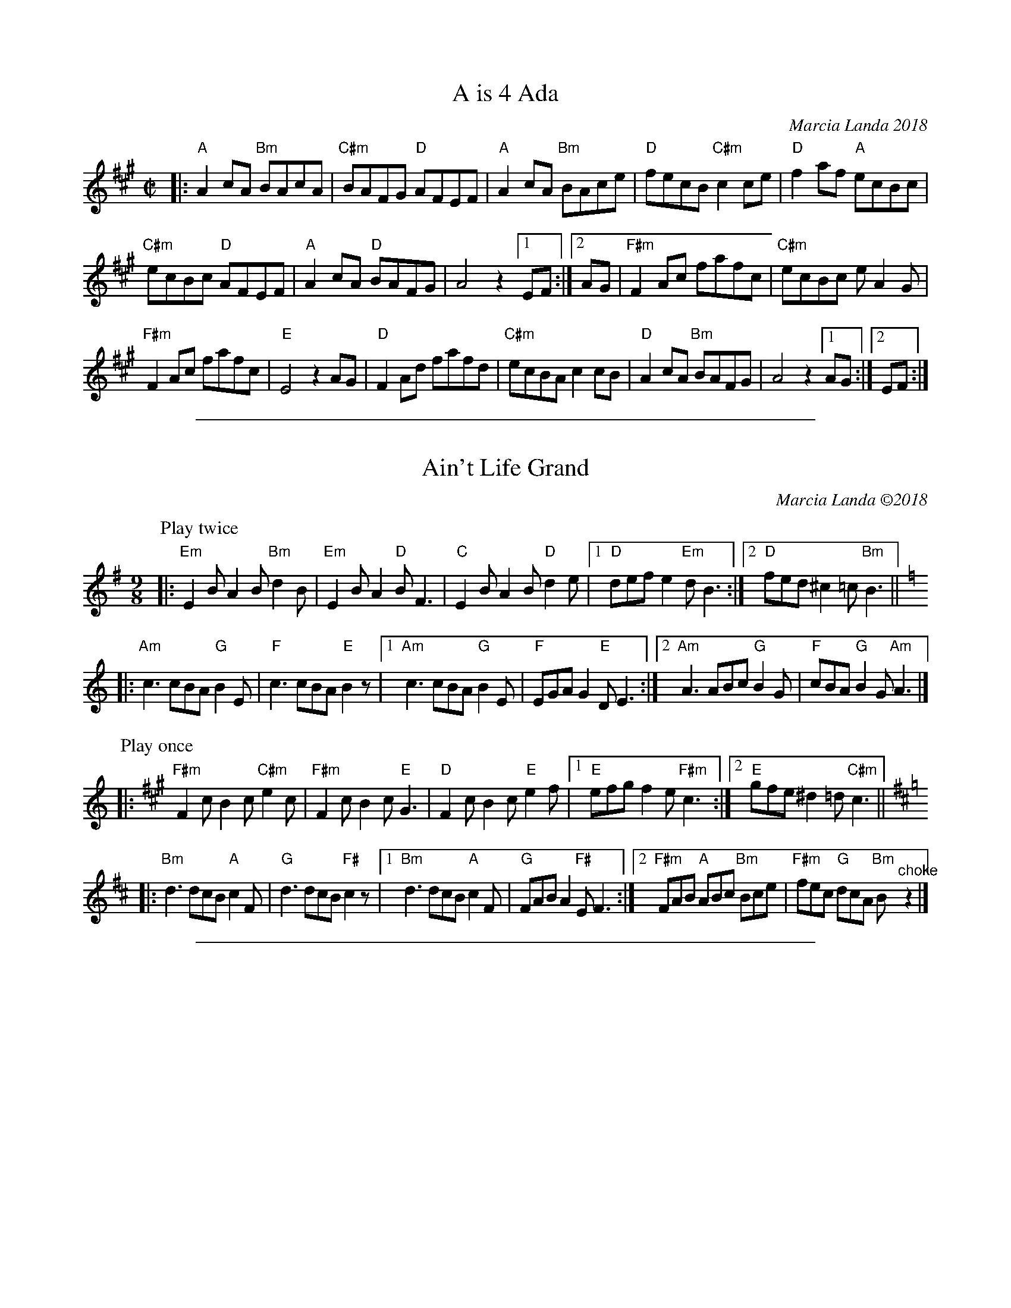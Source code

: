 
X: 1
T: A is 4 Ada
C: Marcia Landa 2018
R: reel
Z: 2018 John Chambers <jc:trillian.mit.edu>
M: C|
L: 1/8
K: A
|:\
"A"A2cA "Bm"BAcA | "C#m"BAFG "D"AFEF | "A"A2cA "Bm"BAce | "D"fecB "C#m"c2ce | "D"f2af "A"ecBc |
"C#m"ecBc "D"AFEF | "A"A2cA "D"BAFG | A4 z2 [1 EF :|[2 AG | "F#m"F2Ac fafc | "C#m"ecBc eA2G |
"F#m"F2Ac fafc | "E"E4 z2AG | "D"F2Ad fafd | "C#m"ecBA c2cB | "D"A2cA "Bm"BAFG | A4 z2 [1 AG :|2EF :|

%%sep 1 1 500

X: 1
T: Ain't Life Grand
C: Marcia Landa \2512018
R: slip-jig
Z: 2018 John Chambers <jc:trillian.mit.edu>
M: 9/8
L: 1/8
K: Em
P: Play twice
|:\
"Em"E2B A2B "Bm"d2B | "Em"E2B A2"D"B F3 | "C"E2B A2B "D"d2e |\
[1 "D"def e2"Em"d B3 :|[2 "D"fed ^c2=c "Bm"B3 ||[K:=f]
K: Am
|: "Am"c3 cBA "G"B2E | "F"c3 cBA "E"B2z |\
[1 "Am"c3 cBA "G"B2E | "F"EGA G2"E"D E3 :|\
[2 "Am"A3 ABc "G"B2G | "F"cBA "G"B2G "Am"A3 |]
P: Play once
K: F#m
|:\
"F#m"F2c B2c "C#m"e2c | "F#m"F2c B2c "E"G3 | "D"F2c B2c "E"e2f |\
[1 "E"efg f2e "F#m"c3 :|[2 "E"gfe ^d2=d "C#m"c3 ||[K:=f]
K: Bm
|: "Bm"d3 dcB "A"c2F | "G"d3 dcB "F#"c2z |\
[1 "Bm"d3 dcB "A"c2F | "G"FAB A2"F#"E F3 :|\
[2 "F#m"FAB "A"ABc "Bm"Bce | "F#m"fec "G"dcA "Bm"B"^choke"z2 |]

%%sep 1 1 500

X: 1
T: Chasing Rabbits
C: Marcia Landa
R: jig
Z: 2018 John Chambers <jc:trillian.mit.edu>
S: PDF in message from Marcia
M: 6/8
L: 1/8
K: G
"A"[|] EGA |\
"G"BcB BcB | "D"A2d "Em"B3 |\
"Am"ABA ABA | "Em"G2A B3 |\
"G"BcB BcB | "D"A2d "Em"B3 |\
"Am"ABA ABA | "B"B6 z3 |
"G"BcB BcB | "D"A2d "Em"B3 |\
"Am"ABA ABA | "Em"G2F E3 |\
"Am"ABA cBA | "Em"G2A B3 |\
"B"FGF FGF | "Em"E3 z2E "B"|:\
"Am"[e3-c3-] [e2c2]E |
"Em"[e3-B3-] [e2B2]E |\
"Am"[ec][fc][ec] [ec][fc][ec] | "Em"[e3-B3-] [e3B3] |\
"Am"ABA cBA | "Em"G2A B3 |\
[1 "B"FGF FGF | B3 z3E :|\
[2 "B"FGF BcB | "Em"e3 |]

%%sep 1 1 500

X: 1
T: Dot and Clio's Jig
C: Marcia Landa \2512018
R: jig
Z: 2018 John Chambers <jc:trillian.mit.edu>
M: 6/8
L: 1/8
K: G
|:\
"G"GBA "Bm"GBA | "Em"GBG "C"E2"D"F | "G"GBA "Bm"GBd | "C"ece "D"d2"B"^d |\
"C"ege "G"dBG | "Am"ABG "C"E2"D"F | "G"GBd "C"ecB |1 "D"AGF "C"E2"D"F :|2 "D"AGF "G"G2d |
|:\
"C"ege "G"dBG | "D"AGA "Em"B2"D"d | "C"ege "G"dga | "Em"bgb "D"a2"Em"g |\
"C"ege "G"dBG | "Am"ABG "C"E2"D"F | "G"GBd "C"edB |1 "D"AGF "G"G2d :|2 "D"AGF "G"G2D |]
